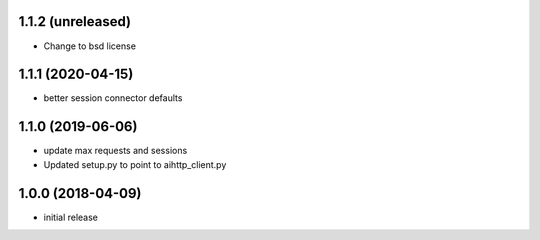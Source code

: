 1.1.2 (unreleased)
------------------

- Change to bsd license


1.1.1 (2020-04-15)
------------------

- better session connector defaults


1.1.0 (2019-06-06)
------------------

- update max requests and sessions

- Updated setup.py to point to aihttp_client.py


1.0.0 (2018-04-09)
------------------

- initial release
